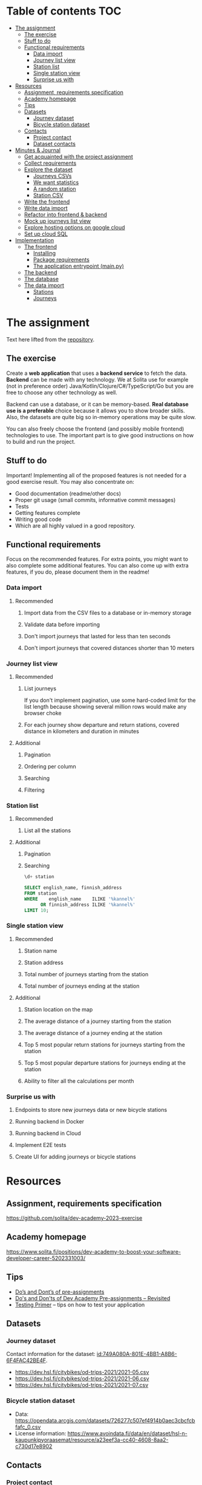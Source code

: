 #+todo: TODO | DONE

* Table of contents                                                     :TOC:
- [[#the-assignment][The assignment]]
  - [[#the-exercise][The exercise]]
  - [[#stuff-to-do][Stuff to do]]
  - [[#functional-requirements][Functional requirements]]
    - [[#data-import][Data import]]
    - [[#journey-list-view][Journey list view]]
    - [[#station-list][Station list]]
    - [[#single-station-view][Single station view]]
    - [[#surprise-us-with][Surprise us with]]
- [[#resources][Resources]]
  - [[#assignment-requirements-specification][Assignment, requirements specification]]
  - [[#academy-homepage][Academy homepage]]
  - [[#tips][Tips]]
  - [[#datasets][Datasets]]
    - [[#journey-dataset][Journey dataset]]
    - [[#bicycle-station-dataset][Bicycle station dataset]]
  - [[#contacts][Contacts]]
    - [[#project-contact][Project contact]]
    - [[#dataset-contacts][Dataset contacts]]
- [[#minutes--journal][Minutes & Journal]]
  - [[#get-acquainted-with-the-project-assignment][Get acquainted with the project assignment]]
  - [[#collect-requirements][Collect requirements]]
  - [[#explore-the-dataset][Explore the dataset]]
    - [[#journeys-csvs][Journeys CSVs]]
    - [[#we-want-statistics][We want statistics]]
    - [[#a-random-station][A random station]]
    - [[#station-csv][Station CSV]]
  - [[#write-the-frontend][Write the frontend]]
  - [[#write-data-import][Write data import]]
  - [[#refactor-into-frontend--backend][Refactor into frontend & backend]]
  - [[#mock-up-journeys-list-view][Mock up journeys list view]]
  - [[#explore-hosting-options-on-google-cloud][Explore hosting options on google cloud]]
  - [[#set-up-cloud-sql][Set up cloud SQL]]
- [[#implementation][Implementation]]
  - [[#the-frontend][The frontend]]
    - [[#installing][Installing]]
    - [[#package-requirements][Package requirements]]
    - [[#the-application-entrypoint-mainpy][The application entrypoint (main.py)]]
  - [[#the-backend][The backend]]
  - [[#the-database][The database]]
  - [[#the-data-import][The data import]]
    - [[#stations][Stations]]
    - [[#journeys][Journeys]]

* The assignment

Text here lifted from the [[id:40872028-9B66-4C60-BCEA-0F8D427CBF74][repository]].

** The exercise
:PROPERTIES:
:ID:       9916A29B-46A5-4BC2-94E3-F9165C036275
:END:

Create a *web application* that uses a *backend service* to fetch the data. *Backend* can be made with any technology. We at Solita use for example (not in preference order) Java/Kotlin/Clojure/C#/TypeScript/Go but you are free to choose any other technology as well.

Backend can use a database, or it can be memory-based. *Real database use is a preferable* choice because it allows you to show broader skills. Also, the datasets are quite big so in-memory operations may be quite slow.

You can also freely choose the frontend (and possibly mobile frontend) technologies to use. The important part is to give good instructions on how to build and run the project.

** Stuff to do

Important! Implementing all of the proposed features is not needed for a good exercise result. You may also concentrate on:

+ Good documentation (readme/other docs)
+ Proper git usage (small commits, informative commit messages)
+ Tests
+ Getting features complete
+ Writing good code
+ Which are all highly valued in a good repository.

** Functional requirements

Focus on the recommended features. For extra points, you might want to also complete some additional features. You can also come up with extra features, if you do, please document them in the readme!

*** Data import

**** Recommended

*****  Import data from the CSV files to a database or in-memory storage

***** Validate data before importing

***** Don't import journeys that lasted for less than ten seconds

***** Don't import journeys that covered distances shorter than 10 meters

*** Journey list view
:PROPERTIES:
:ID:       3021535E-D457-4E21-B296-4035BCE2E439
:END:

**** Recommended

***** List journeys
:PROPERTIES:
:ID:       B4893559-616F-40BF-921F-7D317A7A3233
:END:

If you don't implement pagination, use some hard-coded limit for the list length because showing several million rows would make any browser choke

***** For each journey show departure and return stations, covered distance in kilometers and duration in minutes
:PROPERTIES:
:ID:       9C02BABD-4912-400F-91BE-7ACE4403DE58
:END:

**** Additional
:PROPERTIES:
:ID:       7DC9F915-F042-4FD0-8B35-F1CB41822661
:END:

***** Pagination
:PROPERTIES:
:ID:       C3F75C9E-BF89-4BA2-8FF9-6A0834A5FD9C
:END:

***** Ordering per column
:PROPERTIES:
:ID:       E0C31B66-06FB-41CE-997D-B0C7263C453C
:END:

***** Searching
:PROPERTIES:
:ID:       46BC5278-F5AE-4111-81CE-FABBBBDF2CCC
:END:

***** Filtering
:PROPERTIES:
:ID:       E59913C7-F2CA-46EB-BDF2-F6DDC2DEFCDE
:END:

*** Station list
:PROPERTIES:
:ID:       89C5ADDA-6E9D-485B-877F-2A47D765789A
:END:

**** Recommended
:PROPERTIES:
:ID:       560F2659-2E0A-43CC-B784-071D774D9305
:END:

***** List all the stations
:PROPERTIES:
:ID:       2E7F4555-4A42-4A5F-96CD-B917DED9F27F
:END:

**** Additional
:PROPERTIES:
:ID:       501D1AFF-D0DE-4C8F-9557-CFF81447EA1C
:END:

***** Pagination
:PROPERTIES:
:ID:       57A6951C-D5B4-4ABE-90CC-9737DB955055
:END:

***** Searching
:PROPERTIES:
:ID:       1A851198-298A-417B-9E16-091C0F722A69
:header-args:sql: :engine postgres :database hcb :dbuser postgres :dbpassword postgres :dbhost localhost :dbport 5432
:END:

#+begin_src sql
\d+ station
#+end_src

#+RESULTS:
| Table "public.station"                  |                  |           |          |         |          |             |              |             |
|-----------------------------------------+------------------+-----------+----------+---------+----------+-------------+--------------+-------------|
| Column                                  | Type             | Collation | Nullable | Default | Storage  | Compression | Stats target | Description |
| fid                                     | integer          |           | not null |         | plain    |             |              |             |
| id                                      | text             |           |          |         | extended |             |              |             |
| finnish_name                            | text             |           |          |         | extended |             |              |             |
| swedish_name                            | text             |           |          |         | extended |             |              |             |
| english_name                            | text             |           |          |         | extended |             |              |             |
| finnish_address                         | text             |           |          |         | extended |             |              |             |
| swedish_address                         | text             |           |          |         | extended |             |              |             |
| finnish_city                            | text             |           |          |         | extended |             |              |             |
| swedish_city                            | text             |           |          |         | extended |             |              |             |
| operator                                | text             |           |          |         | extended |             |              |             |
| capacity                                | integer          |           |          |         | plain    |             |              |             |
| x                                       | double precision |           |          |         | plain    |             |              |             |
| y                                       | double precision |           |          |         | plain    |             |              |             |
| Indexes:                                |                  |           |          |         |          |             |              |             |
| "station_pkey" PRIMARY KEY, btree (fid) |                  |           |          |         |          |             |              |             |
| Access method: heap                     |                  |           |          |         |          |             |              |             |

#+begin_src sql
SELECT english_name, finnish_address
FROM station
WHERE    english_name    ILIKE '%kannel%'
      OR finnish_address ILIKE '%kannel%'
LIMIT 10;
#+end_src

#+RESULTS:
| english_name               | finnish_address |
|----------------------------+-----------------|
| Kannelmäen liikuntapuisto  | Kanneltie 12    |
| Kannelmäki railway station | Sitratori 2     |


*** Single station view
:PROPERTIES:
:ID:       8B7AC0C5-E098-401C-936F-9B8AA51B8AB4
:END:

**** Recommended
:PROPERTIES:
:ID:       3FE0134F-3D02-44E6-B340-28C7100F2AEA
:END:

***** Station name
:PROPERTIES:
:ID:       A85600E0-7208-4CA2-98A5-C7B4AB286607
:END:

***** Station address
:PROPERTIES:
:ID:       EDD7F112-7D78-4308-AEBB-EBB652CF1E19
:END:

***** Total number of journeys starting from the station
:PROPERTIES:
:ID:       8DC3256B-CE71-4C5D-98F8-620F56EA6A4D
:END:

***** Total number of journeys ending at the station
:PROPERTIES:
:ID:       BF6F35A7-ADFF-473D-9A84-03CA5A7EB6A3
:END:

**** Additional
:PROPERTIES:
:ID:       54FF5C21-84E5-452A-A254-1038B45C98B0
:END:

***** Station location on the map
:PROPERTIES:
:ID:       32E8AD8C-7075-41E2-857A-3028E260F2A0
:END:

***** The average distance of a journey starting from the station
:PROPERTIES:
:ID:       BE865AC1-498E-4211-B2E3-D0E6E5748D14
:END:

***** The average distance of a journey ending at the station
:PROPERTIES:
:ID:       9CE27BCA-212A-4652-926E-0A19EF9B41B4
:END:

***** Top 5 most popular return stations for journeys starting from the station
:PROPERTIES:
:ID:       D42F365F-AF8D-42DC-8BD9-569C7CE7A633
:END:

***** Top 5 most popular departure stations for journeys ending at the station
:PROPERTIES:
:ID:       3A44653C-D103-493F-B9BC-E5FD1114E582
:END:

***** Ability to filter all the calculations per month
:PROPERTIES:
:ID:       FC0D1A36-1AC4-4062-BE61-778E63EEAB71
:END:

*** Surprise us with

**** Endpoints to store new journeys data or new bicycle stations
:PROPERTIES:
:ID:       0E3E7F1C-06BC-4E1D-BD78-070E8C6318BC
:END:

**** Running backend in Docker

**** Running backend in Cloud

**** Implement E2E tests

**** Create UI for adding journeys or bicycle stations
:PROPERTIES:
:ID:       4105F08E-4AE4-4A2F-BB4F-EC9C9F9B275B
:END:

* Resources

** Assignment, requirements specification
:PROPERTIES:
:ID:       40872028-9B66-4C60-BCEA-0F8D427CBF74
:END:

[[https://github.com/solita/dev-academy-2023-exercise]]

** Academy homepage

[[https://www.solita.fi/positions/dev-academy-to-boost-your-software-developer-career-5202331003/]]

** Tips

+ [[https://dev.solita.fi/2021/11/04/how-to-pre-assignments.html][Do’s and Dont’s of pre-assignments]]
+ [[https://dev.solita.fi/2023/03/24/how-to-pre-assignments-2.html][Do's and Don'ts of Dev Academy Pre-assignments – Revisited]]
+ [[https://dev.solita.fi/2022/11/01/testing-primer-dev-academy.html][Testing Primer]] – tips on how to test your application

** Datasets

*** Journey dataset

Contact information for the dataset: [[id:749A080A-801E-4BB1-A8B6-6F4FAC42BE4F]].

+ [[https://dev.hsl.fi/citybikes/od-trips-2021/2021-05.csv]]
+ [[https://dev.hsl.fi/citybikes/od-trips-2021/2021-06.csv]]
+ [[https://dev.hsl.fi/citybikes/od-trips-2021/2021-07.csv]]

*** Bicycle station dataset

+ Data: [[https://opendata.arcgis.com/datasets/726277c507ef4914b0aec3cbcfcbfafc_0.csv]]
+ License information: [[https://www.avoindata.fi/data/en/dataset/hsl-n-kaupunkipyoraasemat/resource/a23eef3a-cc40-4608-8aa2-c730d17e8902]]

** Contacts

*** Project contact

[[mailto:pauliinahovila@solita.fi]]

*** Dataset contacts
:PROPERTIES:
:ID:       749A080A-801E-4BB1-A8B6-6F4FAC42BE4F
:END:

+ [[mailto:heikki.hamalainen@solita.fi]]
+ [[mailto:meri.merkkiniemi@solita.fi]]

* Minutes & Journal

** Get acquainted with the project assignment
:LOGBOOK:
CLOCK: [2023-04-01 Sat 20:10]--[2023-04-01 Sat 20:40] =>  0:30
:END:

** Collect requirements
:LOGBOOK:
CLOCK: [2023-04-02 Sun 09:04]--[2023-04-02 Sun 09:37] =>  0:33
CLOCK: [2023-04-01 Sat 20:41]--[2023-04-01 Sat 21:14] =>  0:33
:END:

** Explore the dataset
:PROPERTIES:
:header-args: :noweb yes
:ID:       8FAC00D2-5DBC-4127-B7F6-EE8244DEAF7A
:END:
:LOGBOOK:
CLOCK: [2023-04-07 Fri 20:40]--[2023-04-07 Fri 21:00] =>  0:20
CLOCK: [2023-04-07 Fri 19:44]--[2023-04-07 Fri 19:46] =>  0:02
CLOCK: [2023-04-07 Fri 15:58]--[2023-04-07 Fri 18:51] =>  1:38
CLOCK: [2023-04-02 Sun 09:38]--[2023-04-02 Sun 10:05] =>  0:27
CLOCK: [2023-04-01 Sat 22:51]--[2023-04-01 Sat 23:46] =>  0:55
CLOCK: [2023-04-01 Sat 22:29]--[2023-04-01 Sat 22:38] =>  0:09
CLOCK: [2023-04-01 Sat 21:15]--[2023-04-01 Sat 22:17] =>  1:02
:END:

*** Journeys CSVs
:LOGBOOK:
CLOCK: [2023-04-08 Sat 21:39]--[2023-04-08 Sat 22:36] =>  0:57
CLOCK: [2023-04-08 Sat 00:58]--[2023-04-08 Sat 01:05] =>  0:07
:END:
The journey dataset consists of three files, one file for the data of one month.

CSV header defines the following fields:
+ Departure
+ Return
+ Departure station id
+ Departure station name
+ Return station id
+ Return station name
+ Covered distance (m)
+ Duration (sec)

AKA this thing:

#+name: JourneyRecordTuple
#+begin_src python
from collections import namedtuple

JourneyRecord = namedtuple(
    'JourneyRecord',
    'departure_time,return_time,departure_id,departure_name,return_id,return_name,distance,duration'
)
#+end_src

#+header: :cache yes
#+header: :dir ../dataset/
#+begin_src python
import csv

f = '2021-05.csv'

<<JourneyRecordTuple>>

reader = csv.reader(open(f, 'r'))
# skip the header
next(reader)
print(list(map(JourneyRecord._make, reader))[1:2])
#+end_src

#+RESULTS[2684a09d41a676953da92f9c5450e4deecae00a0]:
: [JourneyRecord(departure_time='2021-05-31T23:56:59', return_time='2021-06-01T00:07:14', departure_id='082', departure_name='Töölöntulli', return_id='113', return_name='Pasilan asema', distance='1870', duration='611')]

Departure seems to be a timestamp without a timezone, same for Return.  I'll just assume this is in UTC and move on.

Departure station id and return station id seem to strings, because they may start with a 0.  +Distance and duration are ints+.  Only duration is always an int, distance may be the empty string, or a float.  Let's set the distance to 0 if it is represented as an empty string.  Departure and return stations names seem to be simple strings.

Here's a parser to check if I'm right.

#+name: JourneyParser
#+begin_src python
<<JourneyRecordTuple>>

from datetime import datetime


class Journey:
    def __init__(
            self,
            departure_time,
            return_time,
            departure_station_id,
            departure_station_name,
            return_station_id,
            return_station_name,
            distance,
            duration
    ):
        self.departure_time = departure_time
        self.return_time = return_time
        self.departure_station_id = departure_station_id
        self.departure_station_name = departure_station_name
        self.return_station_id = return_station_id
        self.return_station_name = return_station_name
        self.distance = distance
        self.duration = duration


    def from_journey_record(record):
        return Journey(
            record.departure_time,
            record.return_time,
            record.departure_id,
            record.departure_name,
            record.return_id,
            record.return_name,
            record.distance,
            record.duration
        )

    @property
    def duration(self):
        return self._duration

    @duration.setter
    def duration(self, duration):
        if isinstance(duration, str):
            duration = int(duration)
        if not isinstance(duration, int):
            raise ValueError('???')
        self._duration = duration

    @property
    def distance(self):
        return self._distance

    @distance.setter
    def distance(self, distance):
        if isinstance(distance, str):
            if distance == '':
                distance = 0.0
            else:
                distance = float(distance)
        if not isinstance(distance, float):
            raise ValueError('???')
        self._distance = distance

    @property
    def return_station_name(self):
        return self._return_station_name

    @return_station_name.setter
    def return_station_name(self, return_station_name):
        if not isinstance(return_station_name, str):
            raise ValueError('???')
        self._return_station_name = return_station_name

    @property
    def return_station_id(self):
        return self._return_station_id

    @return_station_id.setter
    def return_station_id(self, return_station_id):
        if not isinstance(return_station_id, str):
            raise ValueError('???')
        self._return_station_id = return_station_id

    @property
    def departure_station_name(self):
        return self._departure_station_name

    @departure_station_name.setter
    def departure_station_name(self, departure_station_name):
        if not isinstance(departure_station_name, str):
            raise ValueError('???')
        self._departure_station_name = departure_station_name

    @property
    def departure_station_id(self):
        return self._departure_station_id

    @departure_station_id.setter
    def departure_station_id(self, departure_station_id):
        if not isinstance(departure_station_id, str):
            raise ValueError('???')
        self._departure_station_id = departure_station_id

    @property
    def return_time(self):
        return self._return_time

    @return_time.setter
    def return_time(self, return_time):
        if isinstance(return_time, str):
            return_time = datetime.fromisoformat(return_time)
        if not isinstance(return_time, datetime):
            raise ValueError('???')
        self._return_time = return_time

    @property
    def departure_time(self):
        return self._departure_time

    @departure_time.setter
    def departure_time(self, departure_time):
        if isinstance(departure_time, str):
            departure_time = datetime.fromisoformat(departure_time)
        if not isinstance(departure_time, datetime):
            raise ValueError('???')
        self._departure_time = departure_time

    def __repr__(self):
        return (
            'Journey('
            f'{str(self.departure_time)!r}, '
            f'{str(self.return_time)!r}, '
            f'{self.departure_station_id!r}, '
            f'{self.departure_station_name!r}, '
            f'{self.return_station_id!r}, '
            f'{self.return_station_name!r}, '
            f'{self.distance!r}, '
            f'{self.duration!r}'
            ')'
        )
#+end_src

We can check with the parser if all the data is now parseable.

#+header: :cache yes
#+header: :dir ../dataset/
#+begin_src python
import csv
import traceback

files = ['2021-05.csv', '2021-06.csv', '2021-07.csv']

<<JourneyParser>>

def try_parse(journey_record):
    try:
        return Journey.from_journey_record(journey_record)
    except Exception as e:
        print(traceback.format_exc(), end='')
        raise e

for f in files:
    reader = csv.reader(open(f, 'r', newline=''))
    # skip the header
    next(reader)
    list(map(try_parse, map(JourneyRecord._make, reader)))
#+end_src

#+RESULTS[6b314abaa957fbe31922465789c4ad91639619ee]:

Since this results in no output, we have a good enough parser for the data.

We can dump the data into an sqlite3 database.

#+header: :cache yes
#+header: :dir ../dataset/
#+begin_src python
import sqlite3

con = sqlite3.connect("journey.db")
cur = con.cursor()
query = """
CREATE TABLE IF NOT EXISTS journey(
  departure_time,
  return_time,
  departure_station_id,
  departure_station_name,
  return_station_id,
  return_station_name,
  distance,
  duration
)
"""
cur.execute(query)
tables = cur.execute("SELECT name from sqlite_master")

<<JourneyParser>>

import csv

files = ['2021-05.csv', '2021-06.csv', '2021-07.csv']
for f in files:
    reader = csv.reader(open(f, 'r', newline=''))
    # skip the header
    next(reader)
    for journey in map(
            Journey.from_journey_record,
            (map(JourneyRecord._make, reader))):
        cur.execute(
            "INSERT INTO journey VALUES(?, ?, ?, ?, ?, ?, ? ,?)",
            (journey.departure_time,
             journey.return_time,
             journey.departure_station_id,
             journey.departure_station_name,
             journey.return_station_id,
             journey.return_station_name,
             journey.distance,
             journey.duration)
        )
con.commit()
con.close()
#+end_src

#+RESULTS[a754e722ce2e73a672bfd92b059904ac186de661]:

And then look up stuff I guess.

#+header: :dir ../dataset
#+begin_src python
import sqlite3

con = sqlite3.connect("journey.db")
query = "SELECT * FROM journey LIMIT 1"
res=con.execute(query)
print(res.fetchone())
con.close()
#+end_src

#+RESULTS:
: ('2021-05-31 23:57:25', '2021-06-01 00:05:46', '094', 'Laajalahden aukio', '100', 'Teljäntie', 2043.0, 500)

And then push to a psql server

#+begin_src sh
podman network create postgres
podman run --rm -d \
       --name postgres-server \
       --network=postgres \
       -p5432:5432 \
       -e POSTGRES_PASSWORD=postgres \
       postgres
#+end_src

#+header: :tangle ../dataset/export-to-psql-requirements.txt
#+begin_src text
psycopg2-binary
#+end_src

#+header: :tangle ../dataset/export-to-psql.py
#+begin_src python
import psycopg2
import os


conn = psycopg2.connect(
    database=os.environ['PSQL_POSTGRES_DB'],
    user=os.environ['PSQL_USER'],
    password=os.environ['PSQL_PASS'],
    host=os.environ['PSQL_HOST'],
    port=os.environ['PSQL_PORT']
)

conn.autocommit = True

from psycopg2.errors import DuplicateDatabase

try:
    with conn.cursor() as cur:
        cur.execute("CREATE DATABASE hcb")
except DuplicateDatabase:
    pass
finally:
    conn.close()

conn = psycopg2.connect(
    database='hcb',
    user=os.environ['PSQL_USER'],
    password=os.environ['PSQL_PASS'],
    host=os.environ['PSQL_HOST'],
    port=os.environ['PSQL_PORT']
)
conn.autocommit = False

SQL = """
CREATE TABLE IF NOT EXISTS journey (
departure_time TIMESTAMP,
return_time TIMESTAMP,
departure_station_id TEXT,
departure_station_name TEXT,
return_station_id TEXT,
return_station_name TEXT,
distance FLOAT,
duration INTEGER
)
"""

cur = conn.cursor()
cur.execute(SQL)
SQL = "INSERT INTO journey VALUES(%s, %s, %s, %s, %s, %s, %s, %s)"

import sqlite3

scon = sqlite3.connect("journey.db")
query = "SELECT * FROM journey"
res=scon.execute(query)

<<JourneyParser>>

for i, journey in enumerate(map(Journey.from_journey_record, map(JourneyRecord._make, res.fetchall()))):
    cur.execute(
        SQL,
        (
            journey.departure_time,
            journey.return_time,
            journey.departure_station_id,
            journey.departure_station_name,
            journey.return_station_id,
            journey.return_station_name,
            journey.distance,
            journey.duration
        )
    )
    if i % 1000 == 0:
        print(i)

conn.commit()
scon.close()
conn.close()
#+end_src

Need an index if I want to implement stable sorting.

#+begin_src sql
ALTER TABLE journey
ADD COLUMN id SERIAL PRIMARY KEY;
#+end_src

And some indexes to speed up querying

#+begin_src sql :engine postgres :database hcb :dbuser postgres :dbpassword postgres :dbhost localhost :dbport 5432
CREATE INDEX distance_index
ON journey(distance);
#+end_src

#+RESULTS:
| CREATE INDEX |
|--------------|

#+begin_src sql :engine postgres :database hcb :dbuser postgres :dbpassword postgres :dbhost localhost :dbport 5432
CREATE INDEX duration_index
ON journey(duration);
#+end_src

#+RESULTS:
| CREATE INDEX |
|--------------|

#+begin_src sql :engine postgres :database hcb :dbuser postgres :dbpassword postgres :dbhost localhost :dbport 5432
CREATE INDEX departure_station_index
ON journey(departure_station_name);
#+end_src

#+RESULTS:
| CREATE INDEX |
|--------------|

#+begin_src sql :engine postgres :database hcb :dbuser postgres :dbpassword postgres :dbhost localhost :dbport 5432
CREATE INDEX return_station_index
ON journey(return_station_name);
#+end_src

#+RESULTS:
| CREATE INDEX |
|--------------|

How do I get this bad boy to Google SQL cheaply?

Almost all lines in the original csv's contain dups.

Here's a script that merges the files into one and deletes all dups.

#+header: :dir ../dataset
#+begin_src bash
cat <(tail +2 2021-05.csv) \
    <(tail +2 2021-06.csv) \
    <(tail +2 2021-07.csv) \
    | sort | uniq > journeys.csv
#+end_src

#+header: :dir ../dataset
#+begin_src sh
wc -l 2021-0?.csv journeys.csv
#+end_src

#+RESULTS:
|  814677 | 2021-05.csv  |
| 1223483 | 2021-06.csv  |
| 1208845 | 2021-07.csv  |
| 1623501 | journeys.csv |
| 4870506 | total        |

*** We want statistics
:PROPERTIES:
:header-args:sql: :engine postgres :database hcb :dbuser postgres :dbpassword postgres :dbhost localhost :dbport 5432
:END:

#+begin_src sql
WITH our_station AS (
     SELECT id
     FROM station
     WHERE fid = 1
)
SELECT COUNT(*) AS departures
FROM journey
JOIN our_station
ON journey.departure_station_id = our_station.id;
#+end_src

#+RESULTS:
| departures |
|------------|
|       4930 |

#+begin_src sql
SELECT COUNT(*) from journey
WHERE EXTRACT(MONTH FROM departure_time) IN (5, 6, 7);
#+end_src

#+RESULTS:
|   count |
|---------|
| 3247002 |

#+begin_src sql
WITH our_station AS (
     SELECT id
     FROM station
     WHERE fid = 1
)
SELECT COUNT(*) AS returns
FROM journey
JOIN our_station
ON journey.return_station_id = our_station.id;
#+end_src

#+RESULTS:
| returns |
|---------|
|    5072 |

#+begin_src sql
WITH our_station AS (
     SELECT id
     FROM station
     WHERE fid = 1
)
SELECT AVG(distance) as average_journey
FROM journey
JOIN our_station
ON journey.departure_station_id = our_station.id;
#+end_src

#+RESULTS:
|   average_journey |
|-------------------|
| 3655.007302231237 |

#+begin_src sql
WITH our_station AS (
     SELECT id
     FROM station
     WHERE fid = 1
)
SELECT AVG(distance) as average_journey
FROM journey
JOIN our_station
ON journey.return_station_id = our_station.id;
#+end_src

#+RESULTS:
|    average_journey |
|--------------------|
| 3773.3036277602523 |

#+begin_src sql
WITH station AS (
    SELECT *
    FROM station
    WHERE fid = 1
),
statistics AS (
    SELECT (
        SELECT id FROM station
    ), (
        SELECT AVG(distance) as average_departure_distance
        FROM journey
        JOIN station
        ON station.id = departure_station_id
        WHERE EXTRACT(MONTH FROM departure_time) IN (5, 6, 7)
    ) as avg_departure_distance,
    (
        SELECT AVG(distance) as average_return_distance
        FROM journey
        JOIN station
        ON station.id = return_station_id
        WHERE EXTRACT(MONTH FROM departure_time) IN (5, 6, 7)
    ) as avg_return_distance
)
SELECT avg_return_distance, avg_departure_distance
FROM station
JOIN statistics
ON station.id = statistics.id;
#+end_src

#+RESULTS:
| avg_return_distance | avg_departure_distance |
|---------------------+------------------------|
|  3773.3036277602523 |      3655.007302231237 |

#+begin_src sql
WITH our_station AS (
     SELECT id
     FROM station
     WHERE fid = 1
)
SELECT return_station_id, return_station_name, COUNT(return_station_id)
FROM journey
JOIN our_station
ON journey.departure_station_id = our_station.id
WHERE EXTRACT(MONTH FROM departure_time) IN (5, 6, 7)
GROUP BY return_station_name, journey.return_station_id
ORDER BY count DESC
LIMIT 5;
#+end_src

#+RESULTS:
| return_station_id | return_station_name      | count |
|-------------------+--------------------------+-------|
|               401 | Koivusaari (M)           |   376 |
|               501 | Hanasaari                |   292 |
|               057 | Lauttasaaren ostoskeskus |   246 |
|               055 | Puistokaari              |   224 |
|               505 | Westendinasema           |   222 |

#+begin_src sql
WITH our_station AS (
     SELECT id
     FROM station
     WHERE fid = 1
)
SELECT departure_station_id, departure_station_name, COUNT(return_station_id)
FROM journey
JOIN our_station
ON return_station_id = our_station.id
WHERE EXTRACT(MONTH FROM departure_time) IN (5, 6, 7)
GROUP BY departure_station_name, departure_station_id
ORDER BY count DESC
LIMIT 5;
#+end_src

#+RESULTS:
| departure_station_id | departure_station_name | count |
|----------------------+------------------------+-------|
|                  401 | Koivusaari (M)         |   406 |
|                  501 | Hanasaari              |   292 |
|                  055 | Puistokaari            |   244 |
|                  595 | Westendintie           |   214 |
|                  030 | Itämerentori           |   192 |

#+begin_src sql
WITH station AS (
    SELECT *
    FROM station
    WHERE fid = 1
),
statistics AS (
    SELECT (
        SELECT id FROM station
    ), (
        SELECT COUNT(*)
        FROM journey
        JOIN station
        ON station.id = departure_station_id
        WHERE EXTRACT(MONTH FROM departure_time) IN (5, 6, 7)
    ) as departures,
    ( SELECT COUNT(*)
        FROM journey
        JOIN station
        ON station.id = return_station_id
        WHERE EXTRACT(MONTH FROM departure_time) IN (5, 6, 7)
    ) as returns
)
SELECT returns, departures
FROM station
JOIN statistics
ON station.id = statistics.id;
#+end_src

#+RESULTS:
| returns | departures |
|---------+------------|
|    1410 |       4930 |

*** A random station
:PROPERTIES:
:header-args:sql: :engine postgres :database hcb :dbuser postgres :dbpassword postgres :dbhost localhost :dbport 5432
:END:

#+begin_src sql
SELECT fid from station
ORDER BY RANDOM()
LIMIT 1;
#+end_src

#+RESULTS:
| fid |
|-----|
| 344 |

*** Station CSV
:LOGBOOK:
CLOCK: [2023-04-08 Sat 00:15]--[2023-04-08 Sat 00:58] =>  0:43
:END:

Here's a parser for the station CSV.

#+name: StationTypes
#+begin_src python
from collections import namedtuple

StationRecord = namedtuple(
    'StationRecord',
    'fid,id,finnish_name,swedish_name,english_name,finnish_address,swedish_address,finnish_city,swedish_city,operator,capacity,x,y')

class Station:
    def __init__(
            self,
            fid,
            id,
            finnish_name,
            swedish_name,
            english_name,
            finnish_address,
            swedish_address,
            finnish_city,
            swedish_city,
            operator,
            capacity,
            x,
            y
    ):
        self.fid = fid
        self.id = id
        self.finnish_name = finnish_name
        self.swedish_name = swedish_name
        self.english_name = english_name
        self.finnish_address = finnish_address
        self.swedish_address = swedish_address
        self.finnish_city = finnish_city
        self.swedish_city = swedish_city
        self.operator = operator
        self.capacity = capacity
        self.x = x
        self.y = y

    @staticmethod
    def from_station_record(record):
        return Station(
            record.fid,
            record.id,
            record.finnish_name,
            record.swedish_name,
            record.english_name,
            record.finnish_address,
            record.swedish_address,
            record.finnish_city,
            record.swedish_city,
            record.operator,
            record.capacity,
            record.x,
            record.y
        )

    def __repr__(self):
        return (
            'Station('
            f'{str(self.fid)!r}, '
            f'{self.id!r}, '
            f'{self.finnish_name!r}, '
            f'{self.swedish_name!r}, '
            f'{self.english_name!r}, '
            f'{self.finnish_address!r}, '
            f'{self.swedish_address!r}, '
            f'{self.finnish_city!r},'
            f'{self.swedish_city!r},'
            f'{self.operator!r},'
            f'{str(self.capacity)!r},'
            f'{str(self.x)!r},'
            f'{str(self.y)!r}'
            ')'
        )

    @property
    def y(self):
        return self._y

    @y.setter
    def y(self, y):
        if isinstance(y, str):
            y = float(y)

        if not isinstance(y, float):
            raise ValueError()
        self._y = y

    @property
    def x(self):
        return self._x

    @x.setter
    def x(self, x):
        if isinstance(x, str):
            x = float(x)

        if not isinstance(x, float):
            raise ValueError()
        self._x = x

    @property
    def capacity(self):
        return self._capacity

    @capacity.setter
    def capacity(self, capacity):
        if isinstance(capacity, str):
            capacity = int(capacity)

        if not isinstance(capacity, int):
            raise ValueError()
        self._capacity = capacity

    @property
    def operator(self):
        return self._operator

    @operator.setter
    def operator(self, operator):
        if not isinstance(operator, str):
            raise ValueError()
        self._operator = operator

    @property
    def swedish_address(self):
        return self._swedish_address

    @swedish_address.setter
    def swedish_address(self, swedish_address):
        if not isinstance(swedish_address, str):
            raise ValueError()
        self._swedish_address = swedish_address

    @property
    def finnish_address(self):
        return self._finnish_address

    @finnish_address.setter
    def finnish_address(self, finnish_address):
        if not isinstance(finnish_address, str):
            raise ValueError()
        self._finnish_address = finnish_address

    @property
    def english_name(self):
        return self._english_name

    @english_name.setter
    def english_name(self, english_name):
        if not isinstance(english_name, str):
            raise ValueError()
        self._english_name = english_name

    @property
    def swedish_name(self):
        return self._swedish_name

    @swedish_name.setter
    def swedish_name(self, swedish_name):
        if not isinstance(swedish_name, str):
            raise ValueError()
        self._swedish_name = swedish_name

    @property
    def finnish_name(self):
        return self._finnish_name

    @finnish_name.setter
    def finnish_name(self, finnish_name):
        if not isinstance(finnish_name, str):
            raise ValueError()
        self._finnish_name = finnish_name

    @property
    def id(self):
        return self._id

    @id.setter
    def id(self, id):
        if not isinstance(id, str):
            raise ValueError()
        self._id = id

    @property
    def fid(self):
        return self._fid

    @fid.setter
    def fid(self, fid):
        if isinstance(fid, str):
            fid = int(fid)
        if not isinstance(fid, int):
            raise ValueError()
        self._fid = fid
#+end_src

#+RESULTS: StationTypes


Here's how I pushed the stuff into psql.

#+header: :tangle ../dataset/station-to-sql-requirements.txt
#+begin_src text
psycopg2-binary
#+end_src

#+header: :tangle ../dataset/station-to-sql.py
#+header: :dir ../dataset/
#+begin_src python
import csv
import pprint
import traceback
import psycopg2
import os
<<StationTypes>>

file = 'asemat.csv'

reader = csv.reader(open(file, 'r', newline=''))
# skip header
next(reader)
stations = map(Station.from_station_record, map(StationRecord._make, reader))


conn = psycopg2.connect(
    database='hcb',
    user=os.environ['PSQL_USER'],
    password=os.environ['PSQL_PASS'],
    host=os.environ['PSQL_HOST'],
    port=os.environ['PSQL_PORT']
)

SQL = """
CREATE TABLE IF NOT EXISTS station (
  fid INTEGER PRIMARY KEY,
  id TEXT,
  finnish_name TEXT,
  swedish_name TEXT,
  english_name TEXT,
  finnish_address TEXT,
  swedish_address TEXT,
  finnish_city TEXT,
  swedish_city TEXT,
  operator TEXT,
  capacity INTEGER,
  x FLOAT,
  y FLOAT
)
"""

cur = conn.cursor()
cur.execute(SQL)

SQL = "INSERT INTO station VALUES(%s, %s, %s, %s, %s, %s, %s, %s, %s, %s, %s, %s, %s)"

for station in stations:
    cur.execute(SQL, (
        station.fid,
        station.id,
        station.finnish_name,
        station.swedish_name,
        station.english_name,
        station.finnish_address,
        station.swedish_address,
        station.finnish_city,
        station.swedish_city,
        station.operator,
        station.capacity,
        station.x,
        station.y
    ))

conn.commit()
conn.close()
#+end_src

#+RESULTS:

** Write the frontend
:LOGBOOK:
CLOCK: [2023-04-09 Sun 14:49]--[2023-04-09 Sun 18:36] =>  3:47
CLOCK: [2023-04-08 Sat 23:02]--[2023-04-09 Sun 00:44] =>  1:42
CLOCK: [2023-04-08 Sat 22:36]--[2023-04-08 Sat 23:02] =>  0:26
CLOCK: [2023-04-08 Sat 21:28]--[2023-04-08 Sat 21:39] =>  0:11
CLOCK: [2023-04-08 Sat 11:29]--[2023-04-08 Sat 15:59] =>  4:30
CLOCK: [2023-04-08 Sat 01:06]--[2023-04-08 Sat 01:30] =>  0:24
CLOCK: [2023-04-07 Fri 20:04]--[2023-04-07 Fri 20:29] =>  0:25
CLOCK: [2023-04-07 Fri 15:29]--[2023-04-07 Fri 15:40] =>  0:11
CLOCK: [2023-04-07 Fri 14:29]--[2023-04-07 Fri 15:15] =>  0:46
CLOCK: [2023-04-06 Thu 12:20]--[2023-04-06 Thu 13:18] =>  0:58
CLOCK: [2023-04-06 Thu 10:56]--[2023-04-06 Thu 11:23] =>  0:27
CLOCK: [2023-04-02 Sun 10:22]--[2023-04-02 Sun 12:10] =>  1:48
:END:

Now that we have an sqlite database of the journey data, we can start implementing its view.  The “backend” used is going to be the sqlite database.

Spent the first 45 minutes fighting with setuptools because the directory I had the package in contained a space, great success.

Created project starter with command [[shell:cookiecutter gh:Pylons/pyramid-cookiecutter-starter]].  Project is in directory [[file:hcbf/]].

Journeys list view now exists, it fetches data straight from an sqlite database.  Implements pagination and the recommended fields.

Converted the frontend from pyramid to flask.

Added support for pgsql data source.

Implemented the stations view.

Added pagination to stations view.

Implemented filtering by month in single station view.

** Write data import
:LOGBOOK:
CLOCK: [2023-04-09 Sun 23:12]--[2023-04-10 Mon 01:01] =>  1:49
CLOCK: [2023-04-09 Sun 19:13]--[2023-04-09 Sun 23:13] =>  4:00
:END:

** Refactor into frontend & backend


Currenly “the app” consists of a single server and an SQL database

The server:
+ Accepts HTTP requests from end users
+ Fetches data from the database with prepared SQL statements
+ Renders data into HTML pages
+ Responds to the end user’s request

One of the requirements outlined in the exercise is to have a [[id:9916A29B-46A5-4BC2-94E3-F9165C036275][separate backend service]] for querying data.  Currently that service is a SQL database instance.  To match the exercise criteria, I need to create a facade service to the database instance.  The facade should follow the [[https://www.ics.uci.edu/~fielding/pubs/dissertation/rest_arch_style.htm][REST architectural style]].

** Mock up journeys list view
:LOGBOOK:
CLOCK: [2023-04-06 Thu 12:09]--[2023-04-06 Thu 12:19] =>  0:10
CLOCK: [2023-04-06 Thu 10:45]--[2023-04-06 Thu 10:54] =>  0:09
:END:

** Explore hosting options on google cloud
:LOGBOOK:
CLOCK: [2023-04-06 Thu 21:39]--[2023-04-06 Thu 22:23] =>  0:44
CLOCK: [2023-04-06 Thu 16:40]--[2023-04-06 Thu 17:46] =>  1:06
CLOCK: [2023-04-06 Thu 14:59]--[2023-04-06 Thu 15:45] =>  0:46
CLOCK: [2023-04-06 Thu 13:21]--[2023-04-06 Thu 13:41] =>  0:20
:END:

I was intending to host using cloud run, but seems app engine would be a nice option as well.  Example pulled from here [[https://cloud.google.com/appengine/docs/standard/python3/building-app/writing-web-service]].

#+header: :mkdirp yes :tangle app-engine/templates/index.html
#+begin_src jinja2
<!doctype html>
<html>
  <head>
    <title>Datastore and Firebase Auth Example</title>
    <script src="{{ url_for('static', filename='script.js') }}"></script>
    <link type="text/css" rel="stylesheet" href="{{ url_for('static', filename='style.css') }}">
  </head>
  <body>
    <h1>Datastore and Firebase Auth Example</h1>
    <h2>Last 10 visits</h2>
    {% for time in times %}
      <p>{{ time }}</p>
    {% endfor %}
  </body>
</html>
#+end_src

#+header: :mkdirp yes :tangle app-engine/static/script.js
#+begin_src js
'use strict';

window.addEventListener('load', function () {

  console.log("Hello World!");

});
#+end_src

#+header: :mkdirp yes :tangle app-engine/static/style.css
#+begin_src css
body {
  font-family: "helvetica", sans-serif;
  text-align: center;
}
#+end_src

#+header: :mkdirp yes :tangle app-engine/main.py
#+begin_src python
import datetime

from flask import Flask, render_template

app = Flask(__name__)


@app.route('/')
def root():
    # For the sake of example, use static information to inflate the
    # template.  This will be replaced with real information in later
    # steps.
    dummy_times = [
        datetime.datetime(2018, 1, 1, 10, 0, 0),
        datetime.datetime(2018, 1, 2, 10, 30, 0),
        datetime.datetime(2018, 1, 3, 11, 0, 0),
    ]

    return render_template('index.html', times=dummy_times)


if __name__ == '__main__':
    # This is used when running locally only. When deploying to Google
    # App Engine, a webserver process such as Gunicorn will serve the
    # app. This can be configured by adding an `entrypoint` to
    # app.yaml.  Flask's development server will automatically serve
    # static files in the "static" directory. See:
    # http://flask.pocoo.org/docs/1.0/quickstart/#static-files. Once
    # deployed, App Engine itself will serve those files as configured
    # in app.yaml.
    app.run(host='127.0.0.1', port=8080, debug=True)
#+end_src

#+header: :tangle app-engine/requirements.txt
#+begin_src text
Flask==2.1.0
#+end_src

#+header: :tangle app-engine/.gcloudignore
#+begin_src text
# This file specifies files that are *not* uploaded to Google Cloud
# using gcloud. It follows the same syntax as .gitignore, with the
# addition of "#!include" directives (which insert the entries of the
# given .gitignore-style file at that point).
#
# For more information, run:
#   $ gcloud topic gcloudignore
#
.gcloudignore
# If you would like to upload your .git directory, .gitignore file or files
# from your .gitignore file, remove the corresponding line
# below:
.git
.gitignore

# Python pycache:
__pycache__/
# Ignored by the build system
/setup.cfg
app-engine
#+end_src

app.yaml reference is here [[https://cloud.google.com/appengine/docs/standard/reference/app-yaml?tab=python]].

#+header: :tangle app-engine/app.yaml
#+begin_src yaml
runtime: python39

handlers:
  # This configures Google App Engine to serve the files in the app's
  # static directory.
- url: /static
  static_dir: static

  # This handler routes all requests not caught above to your main
  # app. It is required when static routes are defined, but can be
  # omitted (along with the entire handlers section) when there are no
  # static files defined.
- url: /.*
  script: auto
#+end_src

Here's an updated main.py that pushes and pulls data from datastore.

#+header: :tangle app-engine/main.py
#+begin_src python
from google.cloud import datastore
import datetime
from flask import Flask, render_template

datastore_client = datastore.Client()

def store_time(dt):
    entity = datastore.Entity(key=datastore_client.key('visit'))
    entity.update({
        'timestamp': dt
    })

    datastore_client.put(entity)


def fetch_times(limit):
    query = datastore_client.query(kind='visit')
    query.order = ['-timestamp']

    times = query.fetch(limit=limit)

    return times

app = Flask(__name__)

@app.route('/')
def root():
    # Store the current access time in Datastore.
    store_time(datetime.datetime.now(tz=datetime.timezone.utc))

    # Fetch the most recent 10 access times from Datastore.
    times = fetch_times(10)

    return render_template(
        'index.html', times=times)

if __name__ == '__main__':
    # This is used when running locally only. When deploying to Google
    # App Engine, a webserver process such as Gunicorn will serve the
    # app. This can be configured by adding an `entrypoint` to
    # app.yaml.  Flask's development server will automatically serve
    # static files in the "static" directory. See:
    # http://flask.pocoo.org/docs/1.0/quickstart/#static-files. Once
    # deployed, App Engine itself will serve those files as configured
    # in app.yaml.
    app.run(host='127.0.0.1', port=8080, debug=True)
#+end_src

And here's an updated index.html

#+header: :tangle app-engine/templates/index.html
#+begin_src jinja2
<!doctype html>
<html>
  <head>
    <title>Datastore and Firebase Auth Example</title>
    <script src="{{ url_for('static', filename='script.js') }}"></script>
    <link type="text/css" rel="stylesheet" href="{{ url_for('static', filename='style.css') }}">
  </head>
  <body>
    <h1>Datastore and Firebase Auth Example</h1>
    <h2>Last 10 visits</h2>
    {% for time in times %}
      <p>{{ time['timestamp'] }}</p>
    {% endfor %}
  </body>
</html>
#+end_src

#+header: :tangle app-engine/requirements.txt
#+begin_src text
Flask==2.1.0
google-cloud-datastore==2.7.1
#+end_src

Had to run the following to successfully connect to datastore:

#+begin_src sh
gcloud auth application-default login
GCLOUD_PROJECT=focal-disk-380217 ./app-engine/bin/python main.py
#+end_src

** Set up cloud SQL
:LOGBOOK:
CLOCK: [2023-04-07 Fri 14:12]--[2023-04-07 Fri 14:26] =>  0:14
:END:

* Implementation

** The frontend
:PROPERTIES:
:header-args: :mkdirp yes :comments link
:END:

“The frontend” offers the following views:
+ [[id:3021535E-D457-4E21-B296-4035BCE2E439][A journey list]]
+ [[id:89C5ADDA-6E9D-485B-877F-2A47D765789A][A station listing]]
+ [[id:8B7AC0C5-E098-401C-936F-9B8AA51B8AB4][A more specific listing of a station]].

It is implemented in [[https://www.python.org][Python]] using the [[https://flask.palletsprojects.com][Flask web framework]].

*** Installing

# TODO provide source code
To be able to run “the frontend”, your site should have working Python interpreter.  You can download the sources for the front end once I make them available.

Make sure you are at the root directory of the front end application before running the following commands:

**** Create a virtual environment in the root directory

#+begin_src sh
python -m venv env
#+end_src

**** Install Python package dependencies

#+begin_src sh
./env/bin/pip install -r requirements.txt
#+end_src

**** Run the front end

The front end is dependent on some external resources.  Handles to those resources are communicated via environment variables.

Here’s a sample configuration file.  It is also provided as a part of “the frontend” source.

#+header: :tangle hcbf/sample.env
#+begin_src sh
PSQL_DB=hcb
PSQL_USER=postgres
PSQL_PASS=postgres
PSQL_HOST=localhost
PSQL_PORT=5432
HCBF_HOST=127.0.0.1
HCBF_PORT=8080
#+end_src

You can load the variables into your current shell session with the following commands:

#+begin_src sh
set -a
source sample.env
#+end_src

*Note:* The app will crash sooner or later if one of the environment variables is not properly set.  This is a very convenient way to notify the user of a configuration error.

After you’ve installed a Python interpreter, downloaded the python package dependencies, and loaded up the env file, you can start a Python server with the following command:

#+begin_src sh
./env/bin/python main.py
#+end_src

*** Package requirements

#+header: :tangle hcbf/requirements.txt
#+begin_src python
Flask
psycopg2-binary
#+end_src

*** The application entrypoint (main.py)

#+header: :tangle hcbf/main.py
#+begin_src python
from flask import Flask, render_template, request, redirect, url_for
import psycopg2
from psycopg2.extensions import AsIs
import sqlite3
import os
from journey import JourneyRecord
from abc import ABC, abstractmethod
from collections import namedtuple
from station import StationRecord

app = Flask(__name__)

class Database(ABC):
    @abstractmethod
    def get_journeys(self, offset, limit):
        return NotImplemented

    @abstractmethod
    def get_stations(self, offset, limit):
        return NotImplemented

    @abstractmethod
    def get_station(self, station_id):
        return NotImplemented

    @abstractmethod
    def get_station(self, station_id):
        return NotImplemented

    @abstractmethod
    def get_station_statistics(self, station_id):
        return NotImplemented

StationRecordPlus = namedtuple(
    'StationRecordPlus',
    'fid,finnish_name,finnish_address,returns,departures,x,y',
)

from dataclasses import dataclass

@dataclass
class StationStatistics:
    station_id: int
    total_returns: int
    total_departures: int
    average_return_distance: float
    average_departure_distance: float
    top_departures: list
    top_returns: list

class PostgreDB(Database):
    # postgre db contains an index (id)
    JourneyRecord = namedtuple(
        'JourneyRecord',
        'id,departure_time,return_time,departure_id,departure_name,return_id,return_name,distance,duration'
    )

    def __init__(self, database, user, password, host, port):
        self.database = database
        self.user = user
        self.password = password
        self.host = host
        self.port = port
        self.connection = psycopg2.connect(
            database=self.database,
            user=self.user,
            password=self.password,
            host=self.host,
            port=self.port
        )

    def get_journeys(self, page, page_size, search_term, order_by, direction):
        SQL = """
        SELECT * FROM journey
        WHERE    departure_station_name ILIKE %s ESCAPE ''
              OR return_station_name    ILIKE %s ESCAPE ''
        ORDER BY %s %s, id ASC
        LIMIT %s
        OFFSET %s
        """
        offset = (page - 1) * page_size
        search_term = f'%{search_term}%'
        order_by_mapping = {
            'departure_station': 'departure_station_name',
            'return_station': 'return_station_name',
            'distance': 'distance',
            'duration': 'duration'
        }
        order_by = order_by_mapping.get(order_by, 'id')
        direction = 'ASC' if direction == 'ascending' else 'DESC'
        with self.connection.cursor() as cursor:
            cursor.execute(SQL, (search_term, search_term, AsIs(order_by), AsIs(direction), page_size, offset))
            values = cursor.fetchall()
        return [PostgreDB.JourneyRecord._make(value) for value in values]

    def get_stations(self, page, page_size, search_term):
        SQL = """
        SELECT *
        FROM station
        WHERE    finnish_name    ILIKE %s ESCAPE ''
              OR finnish_address ILIKE %s ESCAPE ''
        ORDER BY fid ASC
        LIMIT %s
        OFFSET %s
        """
        offset = (page - 1) * page_size
        search_term = f'%{search_term}%'
        with self.connection.cursor() as cursor:
            cursor.execute(SQL, (search_term, search_term, page_size, offset))
            values = cursor.fetchall()
        return [StationRecord._make(value) for value in values]

    def get_station(self, station_id):
        SQL = """
        SELECT * from station
        WHERE fid = %s
        """
        with self.connection.cursor() as cursor:
            cursor.execute(SQL, (station_id,))
            value = cursor.fetchone()
        return StationRecord._make(value)

    def get_random_station_id(self):
        SQL = """
        SELECT fid from station
        ORDER BY RANDOM()
        LIMIT 1;
        """
        with self.connection.cursor() as cursor:
            cursor.execute(SQL)
            fid = cursor.fetchone()[0]
        return fid

    def get_station_statistics(self, station_id, months):
        total_journeys = self._total_journeys_from_and_to_station(station_id, months)
        avg_distances = self._avg_distances_from_and_to_station(station_id, months)
        top_return_stations = self._top_return_stations(station_id, months)
        top_departure_stations = self._top_departure_stations(station_id, months)
        stats = StationStatistics(
            station_id=station_id,
            total_returns=total_journeys[0],
            total_departures=total_journeys[1],
            average_return_distance=avg_distances[0],
            average_departure_distance=avg_distances[1],
            top_departures=top_departure_stations,
            top_returns=top_return_stations
        )

        return stats

    def _total_journeys_from_and_to_station(self, station_id, months):
        SQL = """
WITH station AS (
    SELECT *
    FROM station
    WHERE fid = %s
),
statistics AS (
    SELECT (
        SELECT id FROM station
    ), (
        SELECT COUNT(*)
        FROM journey
        JOIN station
        ON station.id = departure_station_id
        WHERE EXTRACT(MONTH FROM departure_time) IN %s
    ) as departures,
    ( SELECT COUNT(*)
        FROM journey
        JOIN station
        ON station.id = return_station_id
        WHERE EXTRACT(MONTH FROM departure_time) IN %s
    ) as returns
)
SELECT returns, departures
FROM station
JOIN statistics
ON station.id = statistics.id;
        """
        with self.connection.cursor() as cursor:
            cursor.execute(SQL, (station_id, months, months))
            value = cursor.fetchone()
        return value

    def _avg_distances_from_and_to_station(self, station_id, months):
        SQL = """
WITH station AS (
    SELECT *
    FROM station
    WHERE fid = %s
),
statistics AS (
    SELECT (
        SELECT id FROM station
    ), (
        SELECT AVG(distance) as average_departure_distance
        FROM journey
        JOIN station
        ON station.id = departure_station_id
        WHERE EXTRACT(MONTH FROM departure_time) IN %s
    ) as avg_departure_distance,
    (
        SELECT AVG(distance) as average_return_distance
        FROM journey
        JOIN station
        ON station.id = return_station_id
        WHERE EXTRACT(MONTH FROM departure_time) IN %s
    ) as avg_return_distance
)
SELECT avg_return_distance, avg_departure_distance
FROM station
JOIN statistics
ON station.id = statistics.id;
        """
        with self.connection.cursor() as cursor:
            cursor.execute(SQL, (station_id,months,months))
            value = cursor.fetchone()
        return value

    def _top_return_stations(self, station_id, months):
        SQL = """
WITH our_station AS (
     SELECT id
     FROM station
     WHERE fid = %s
)
SELECT return_station_id, return_station_name, COUNT(return_station_id)
FROM journey
JOIN our_station
ON journey.departure_station_id = our_station.id
WHERE EXTRACT(MONTH FROM departure_time) IN %s
GROUP BY return_station_name, journey.return_station_id
ORDER BY count DESC
LIMIT 5;
        """
        with self.connection.cursor() as cursor:
            cursor.execute(SQL, (station_id,months))
            values = cursor.fetchall()
        return values

    def _top_departure_stations(self, station_id, months):
        SQL = """
WITH our_station AS (
     SELECT id
     FROM station
     WHERE fid = %s
)
SELECT departure_station_id, departure_station_name, COUNT(return_station_id)
FROM journey
JOIN our_station
ON return_station_id = our_station.id
WHERE EXTRACT(MONTH FROM departure_time) IN %s
GROUP BY departure_station_name, departure_station_id
ORDER BY count DESC
LIMIT 5;
        """
        with self.connection.cursor() as cursor:
            cursor.execute(SQL, (station_id,months))
            values = cursor.fetchall()
        return values


@app.route('/journeys')
def journeys():
    page_size = 10
    # page indexing starts at 1
    page = max(1, int(request.args.get('page', '1')))
    search_term = request.args.get('search', '')
    order_by = request.args.get('order_by')
    direction = request.args.get('direction', 'ascending')
    pgdb = PostgreDB(
        os.environ['PSQL_DB'],
        os.environ['PSQL_USER'],
        os.environ['PSQL_PASS'],
        os.environ['PSQL_HOST'],
        os.environ['PSQL_PORT']
    )
    journeys = pgdb.get_journeys(page, page_size, search_term, order_by, direction)
    previous_page = None if page == 1 else page - 1
    next_page = page + 1
    return render_template(
       'journeys.html.j2',
        journeys=journeys,
        previous_page = previous_page,
        page = page,
        next_page = next_page,
        search_term=search_term,
        order_by=order_by,
        direction=direction
    )

@app.route('/stations')
def stations():
    page_size = 10
    page = max(1, int(request.args.get('page', '1')))
    search_term = request.args.get('search', '')
    db = PostgreDB(
        os.environ['PSQL_DB'],
        os.environ['PSQL_USER'],
        os.environ['PSQL_PASS'],
        os.environ['PSQL_HOST'],
        os.environ['PSQL_PORT']
    )
    stations = db.get_stations(page, page_size, search_term)
    previous_page = None if page == 1 else page - 1
    next_page = page + 1
    return render_template(
        'stations.html.j2',
        stations=stations,
        previous_page=previous_page,
        page=page,
        next_page=next_page,
        search_term=search_term
    )

@app.route('/station/<station_id>')
def station(station_id):
    months = request.args.getlist('month')
    if months == []:
        months = ('5', '6', '7')
    months = tuple(map(int, months))
    db = PostgreDB(
        os.environ['PSQL_DB'],
        os.environ['PSQL_USER'],
        os.environ['PSQL_PASS'],
        os.environ['PSQL_HOST'],
        os.environ['PSQL_PORT']
    )
    station = db.get_station(station_id)
    statistics = db.get_station_statistics(station_id, months)
    return render_template(
        'station.html.j2',
        station=station,
        statistics=statistics,
        months=months
    )

@app.route('/random-station')
def random_station():
    db = PostgreDB(
        os.environ['PSQL_DB'],
        os.environ['PSQL_USER'],
        os.environ['PSQL_PASS'],
        os.environ['PSQL_HOST'],
        os.environ['PSQL_PORT']
    )
    fid = db.get_random_station_id()
    return redirect(url_for('station', station_id=fid))

@app.route('/')
def home():
    return render_template('home.html.j2')

if __name__ == "__main__":
    app.run(host='0.0.0.0', port=8082, debug=True)
#+end_src

#+header: :tangle hcbf/templates/base.html.j2
#+begin_src jinja2
<!doctype html>
<html lang="en">
  <head>
    <meta charset="utf-8">
    <meta name="viewport" content="width=device-width, initial-scale=1">
    <link type="text/css" rel="stylesheet" href="{{ url_for('static', filename='style.css') }}">
    {% block head_plus %}
    {% endblock head_plus %}
    <title>
      {% block title %}
        Helsinki city bikes
      {% endblock title %}
    </title>
    <link href="https://cdn.jsdelivr.net/npm/bootstrap@5.2.3/dist/css/bootstrap.min.css" rel="stylesheet" integrity="sha384-rbsA2VBKQhggwzxH7pPCaAqO46MgnOM80zW1RWuH61DGLwZJEdK2Kadq2F9CUG65" crossorigin="anonymous">
  </head>
  <body>
    {% block navbar %}
      <nav class="navbar navbar-expand-lg bg-light">
        <div class="container-fluid">
          <a class="navbar-brand" href="#">Helsinki City Bikes</a>
          <button class="navbar-toggler" type="button" data-bs-toggle="collapse" data-bs-target="#navbarSupportedContent" aria-controls="navbarSupportedContent" aria-expanded="false" aria-label="Toggle navigation">
            <span class="navbar-toggler-icon"></span>
          </button>
          <div class="collapse navbar-collapse" id="navbarSupportedContent">
            <ul class="navbar-nav me-auto mb-2 mb-lg-0">
              <li class="nav-item">
                <a class="nav-link" href="{{ url_for('home') }}">Home</a>
              </li>
              <li class="nav-item">
                <a class="nav-link" href="{{ url_for('journeys') }}">Journeys</a>
              </li>
              <li class="nav-item">
                <a class="nav-link" href="{{ url_for('stations') }}">Stations</a>
              </li>
            </ul>
          </div>
        </div>
      </nav>
    {% endblock navbar %}
    {% block content %}
      <p>Implement the content block</p>
    {% endblock content %}
    <script src="https://cdn.jsdelivr.net/npm/bootstrap@5.2.3/dist/js/bootstrap.bundle.min.js" integrity="sha384-kenU1KFdBIe4zVF0s0G1M5b4hcpxyD9F7jL+jjXkk+Q2h455rYXK/7HAuoJl+0I4" crossorigin="anonymous"></script>

    {% block body_plus %}
    {% endblock body_plus %}
  </body>
</html>
#+end_src

#+header: :tangle hcbf/templates/home.html.j2
#+begin_src jinja2
{% extends "base.html.j2" %}

{% block content %}
  <div class="container">
    <div class="row align-items-center">
      <div class="col d-flex justify-content-center">
        <p class="lead mt-5">
          Pick a table category from the top nav bar, or...
        </p>
      </div>
    </div>
    <div class="row align-items-center">
      <div class="col d-flex justify-content-center">
        <a class="btn btn-primary" href="{{ url_for('random_station') }}" role="button">Pick a random station</a>
      </div>
    </div>
  </div>
{% endblock %}
#+end_src

#+header: :tangle hcbf/templates/journeys.html.j2
#+begin_src jinja2
{% extends "base.html.j2" %}

{% block head_plus %}
  <link rel="stylesheet" href="https://cdn.jsdelivr.net/npm/bootstrap-icons@1.10.4/font/bootstrap-icons.css">
{% endblock %}

{% block content %}
  <div class="container">
    <div class="row">
      <div class="col d-flex justify-content-center">
        <h1>Journeys</h1>
      </div>
    </div>
    <div class="row">
      <div class="col">
        <form>
          <div class="input-group" id="form">
            <input type="" class="form-control" placeholder="Search term" name="search" value="{{ search_term }}">
            <button type="submit" class="btn btn-primary">Search</button>
          </div>
        </form>
      </div>
    </div>
    <div class="row">
      <div class="col">
        <div class="table-responsive">
          <table class="table table-striped table-hover">
            <thead>
              <tr>
                <th>
                  {% if order_by == 'departure_station' %}
                    {% if direction == 'ascending' %}
                      <a href="{{ url_for('journeys', page=1, search=search_term, order_by='departure_station', direction='descending') }}">Departure station</a>
                      <i class="bi-sort-alpha-down"></i>
                    {% else %}
                      <a href="{{ url_for('journeys', page=1, search=search_term, order_by='departure_station', direction='ascending') }}">Departure station</a>
                      <i class="bi-sort-alpha-up"></i>
                    {% endif %}
                  {% else %}
                    <a href="{{ url_for('journeys', page=1, search=search_term, order_by='departure_station', direction='ascending') }}">Departure station</a>
                  {% endif %}
                </th>
                <th>
                  {% if order_by == 'return_station' %}
                    {% if direction == 'ascending' %}
                      <a href="{{ url_for('journeys', page=1, search=search_term, order_by='return_station', direction='descending') }}">Return station</a>
                      <i class="bi-sort-alpha-down"></i>
                    {% else %}
                      <a href="{{ url_for('journeys', page=1, search=search_term, order_by='return_station', direction='ascending') }}">Return station</a>
                      <i class="bi-sort-alpha-up"></i>
                    {% endif %}
                  {% else %}
                    <a href="{{ url_for('journeys', page=1, search=search_term, order_by='return_station', direction='ascending') }}">Return station</a>
                  {% endif %}
                </th>
                <th>
                  {% if order_by == 'distance' %}
                    {% if direction == 'ascending' %}
                      <a href="{{ url_for('journeys', page=1, search=search_term, order_by='distance', direction='descending') }}">Covered distance (km)</a>
                      <i class="bi-sort-numeric-down"></i>
                    {% else %}
                      <a href="{{ url_for('journeys', page=1, search=search_term, order_by='distance', direction='ascending') }}">Covered distance (km)</a>
                      <i class="bi-sort-numeric-up"></i>
                    {% endif %}
                  {% else %}
                    <a href="{{ url_for('journeys', page=1, search=search_term, order_by='distance', direction='ascending') }}">Covered distance (km)</a>
                  {% endif %}
                </th>
                <th>
                  {% if order_by == 'duration' %}
                    {% if direction == 'ascending' %}
                      <a href="{{ url_for('journeys', page=1, search=search_term, order_by='duration', direction='descending') }}">Duration (m)</a>
                      <i class="bi-sort-numeric-down"></i>
                    {% else %}
                      <a href="{{ url_for('journeys', page=1, search=search_term, order_by='duration', direction='ascending') }}">Duration (m)</a>
                      <i class="bi-sort-numeric-up"></i>
                    {% endif %}
                  {% else %}
                    <a href="{{ url_for('journeys', page=1, search=search_term, order_by='duration', direction='ascending') }}">Duration (m)</a>
                  {% endif %}
                </th>
              </tr>
            </thead>
            <tbody>
              {% for journey in journeys %}
                <tr>
                  <td>{{ journey.departure_name }}</td>
                  <td>{{ journey.return_name }}</td>
                  <td>{{ (journey.distance * 0.001) | round(1, 'floor') }}</td>
                  <td>{{ (journey.duration / 60) | int  }}</td>
                </tr>
              {% endfor %}
            </tbody>
          </table>
        </div>
      </div>
    </div>
    <div class="row">
      <div class="col d-flex justify-content-center">
        <ul class="pagination">
          <li class="page-item">
            <a
              class="page-link"
              href="{{ url_for('journeys', page=previous_page, search=search_term, order_by=order_by, direction=direction) }}">
              Previous
            </a>
          </li>
          <li class="page-item">
            <a
              class="page-link"
              href="#">
              {{ page }}
            </a>
          </li>
          <li class="page-item">
            <a class="page-link"
               href="{{ url_for('journeys', page=next_page, search=search_term, order_by=order_by, direction=direction) }}">
               Next
            </a>
          </li>
        </ul>
      </div>
    </div>
  </div>
{% endblock content %}
#+end_src

#+header: :tangle hcbf/templates/stations.html.j2
#+begin_src jinja2
{% extends "base.html.j2" %}

{% block content %}
  <div class="container">
    <div class="row">
      <div class="col d-flex justify-content-center">
        <h1>Stations</h1>
      </div>
    </div>
    <div class="row">
      <div class="col">
        <form>
          <div class="input-group">
            <input type="" class="form-control" placeholder="Search term" name="search" value="{{ search_term }}">
            <button type="submit" class="btn btn-primary">Search</button>
          </div>
        </form>
      </div>
    </div>
    <div class="row">
      <div class="col">
        <div class="table-responsive">
          <table class="table table-striped table-hover">
            <thead>
              <tr>
                <th>Name</th>
                <th>Address</th>
              </tr>
            </thead>
            <tbody>
              {% for station in stations %}
                <tr>
                  <td>
                    <a href="{{ url_for('station', station_id=station.fid) }}">
                      {{ station.finnish_name }}
                    </a>
                  </td>
                  <td>{{ station.finnish_address }}</td>
                </tr>
              {% endfor %}
            </tbody>
          </table>
        </div>
      </div>
    </div>
    <div class="row">
      <div class="col d-flex justify-content-center">
        <ul class="pagination">
          <li class="page-item">
            <a
              class="page-link"
              href="{{ url_for('stations', page=previous_page, search=search_term) }}">
              Previous
            </a>
          </li>
          <li class="page-item">
            <a
              class="page-link"
              href="#">
              {{ page }}
            </a>
          </li>
          <li class="page-item">
            <a class="page-link"
               href="{{ url_for('stations', page=next_page, search=search_term) }}">
               Next
            </a>
          </li>
        </ul>
      </div>
    </div>
  </div>
{% endblock content %}
#+end_src

#+header: :tangle hcbf/templates/station.html.j2
#+begin_src jinja2
{% extends "base.html.j2" %}

{% block content %}
  <div class="container">
    <div class="row">
      <div class="col-12 col-md-6">
        <div class="row">
          <div class="col">
            <h3>Station</h3>
            <table class="table">
              <thead>
                <tr>
                  <th>Name</th>
                  <th>Address</th>
                </tr>
              </thead>
              <tbody>
                <tr>
                  <td>{{ station.finnish_name }}</td>
                  <td>{{ station.finnish_address }}</td>
                </tr>
              </tbody>
            </table>
          </div>
        </div>
        <div class="row">
          <div class="col">
            <div class="row">
              <div class="col">
                <h3>Details</h3>
              </div>
            </div>
            <form>
              <input type="checkbox" class="btn-check" id="may" autocomplete="off" name="month" value="5"
                     {% if 5 in months %}
                       checked
                     {% endif %}>
              <label class="btn btn-outline-primary" for="may">May</label>

              <input type="checkbox" class="btn-check" id="june" autocomplete="off" name="month" value="6"
                     {% if 6 in months %}
                       checked
                     {% endif %}>
              <label class="btn btn-outline-primary" for="june">June</label>

              <input type="checkbox" class="btn-check" id="july" autocomplete="off" name="month" value="7"
                     {% if 7 in months %}
                       checked
                     {% endif %}>
              <label class="btn btn-outline-primary" for="july">July</label>

              <button type="submit" class="btn btn-primary">Recompute</button>
            </form>
            <table class="table">
              <thead>
                <tr>
                  <th>Journeys started here</th>
                  <th>Journeys ended here</th>
                </tr>
              </thead>
              <tbody>
                <tr>
                  <td>{{ statistics.total_departures }}</td>
                  <td>{{ statistics.total_returns }}</td>
                </tr>
              </tbody>
              <thead>
                <tr>
                  <th>Average journey from here (m)</th>
                  <th>Average journey to here (m)</th>
                </tr>
              </thead>
              <tbody>
                <tr>
                  <td>{{ statistics.average_departure_distance | int }}</td>
                  <td>{{ statistics.average_return_distance | int }}</td>
                </tr>
              </tbody>
            </table>
          </div>
        </div>
        <div class="row">
          <div class="col">
            <h3>Top destinations</h3>
            <table class="table">
              <thead>
                <tr>
                  <th>Station</th>
                  <th>Journeys</th>
                </tr>
              </thead>
              <tbody>
                {% for journey in statistics.top_returns %}
                  <tr>
                    <td><a href="{{ url_for('station', station_id=journey[0]) }}">{{ journey[1] }}</a></td>
                    <td>{{ journey[2] }}</td>
                  </tr>
                {% endfor %}
              </tbody>
            </table>
          </div>
        </div>
        <div class="row">
          <div class="col">
            <h3>Top origins</h3>
            <table class="table">
              <thead>
                <tr>
                  <th>Station</th>
                  <th>Journeys</th>
                </tr>
              </thead>
              <tbody>
                {% for journey in statistics.top_departures %}
                  <tr>
                    <td><a href="{{ url_for('station', station_id=journey[0]) }}">{{ journey[1] }}</a></td>
                    <td>{{ journey[2] }}</td>
                  </tr>
                {% endfor %}
              </tbody>
            </table>
          </div>
        </div>
      </div>
      <div class="col-12 col-md-6">
        <div id="osm-map"></div>
      </div>
    </div>
  </div>
{% endblock content %}

{% block body_plus %}
  <script>
    x = {{ station.x }}
    y = {{ station.y }}
  </script>
  <link rel="stylesheet" href="https://unpkg.com/leaflet@1.9.3/dist/leaflet.css" integrity="sha256-kLaT2GOSpHechhsozzB+flnD+zUyjE2LlfWPgU04xyI=" crossorigin="" />
  <script src="https://unpkg.com/leaflet@1.9.3/dist/leaflet.js" integrity="sha256-WBkoXOwTeyKclOHuWtc+i2uENFpDZ9YPdf5Hf+D7ewM=" crossorigin=""></script>
  <script src="{{ url_for('static', filename="osm.js") }}"></script>
{% endblock body_plus %}
#+end_src

#+header: :tangle hcbf/static/osm.js
#+begin_src js
// Where you want to render the map.
var element = document.getElementById('osm-map');

// Height has to be set. You can do this in CSS too.
element.style = 'height:max(100%, 400px);'

// Create Leaflet map on map element.
var map = L.map(element);

// Add OSM tile layer to the Leaflet map.
L.tileLayer('http://{s}.tile.osm.org/{z}/{x}/{y}.png', {
    attribution: '&copy; <a href="http://osm.org/copyright">OpenStreetMap</a> contributors'
}).addTo(map);

var target = L.latLng(y, x);

map.setView(target, 13);

L.marker(target)
  .addTo(map);
#+end_src

#+header: :tangle hcbf/static/style.css
#+begin_src css

#+end_src

We reuse the little parser classes I wrote when [[id:8FAC00D2-5DBC-4127-B7F6-EE8244DEAF7A][exploring the dataset]].

#+header: :tangle hcbf/journey.py
#+header: :noweb yes
#+begin_src python
<<JourneyParser>>
#+end_src

#+header: :tangle hcbf/station.py
#+header: :noweb yes
#+begin_src python
<<StationTypes>>
#+end_src

** The backend

** The database
:PROPERTIES:
:header-args:sql: :engine postgres :database hcb :dbuser postgres :dbpassword postgres :dbhost localhost :dbport 5432
:END:

Here's our database definition.  You can either execute these statements in an SQL prompt or use the ready-made python program provided at X.  Instructions for the python program are below.
# TODO add link to python program

#+header: :tangle hcbdb/create-database-hcb.sql :mkdirp yes
#+header: :database postgres
#+begin_src sql
CREATE DATABASE hcb;
#+end_src

#+RESULTS:
| CREATE DATABASE |
|-----------------|

#+name: create-table-journey
#+header: :tangle hcbdb/create-table-journey.sql :mkdirp yes
#+begin_src sql
BEGIN;

CREATE TABLE journey (
       id SERIAL PRIMARY KEY,
       departure_time TIMESTAMP,
       return_time TIMESTAMP,
       departure_station_id TEXT,
       departure_station_name TEXT,
       return_station_id TEXT,
       return_station_name TEXT,
       distance FLOAT,
       duration INTEGER
);

-- We need to sort on these columns
CREATE INDEX distance_index
ON journey(distance);

CREATE INDEX duration_index
ON journey(duration);

CREATE INDEX departure_station_name_index
ON journey(departure_station_name);

CREATE INDEX return_station_name_index
ON journey(return_station_name);

COMMIT;
#+end_src

#+RESULTS: create-table-journey
| BEGIN        |
|--------------|
| CREATE TABLE |
| CREATE INDEX |
| CREATE INDEX |
| CREATE INDEX |
| CREATE INDEX |
| COMMIT       |

#+name: create-table-station
#+header: :tangle hcbdb/create-table-station.sql :mkdirp yes
#+begin_src sql
CREATE TABLE  station (
       fid INTEGER PRIMARY KEY,
       id TEXT,
       finnish_name TEXT,
       swedish_name TEXT,
       english_name TEXT,
       finnish_address TEXT,
       swedish_address TEXT,
       finnish_city TEXT,
       swedish_city TEXT,
       operator TEXT,
       capacity INTEGER,
       x FLOAT,
       y FLOAT
)
#+end_src

#+RESULTS: create-table-station
| CREATE TABLE |
|--------------|

** The data import
:PROPERTIES:
:header-args:python: :mkdirp yes
:END:

“The data import” reads journey and station data from csv source files, performs some preprocessing and filtering, and dumps the result in to a PostgreSQL database instance.

*** Stations

#+header: :tangle hcbi/stations/requirements.txt :mkdirp yes
#+begin_src text
requests
psycopg2-binary
#+end_src

#+begin_src sh
set -a
source sample.env
#+end_src

#+header: :tangle hcbi/stations/sample.env :mkdirp yes
#+begin_src sh
HCBI_STATION_SOURCE='https://opendata.arcgis.com/datasets/726277c507ef4914b0aec3cbcfcbfafc_0.csv'
PSQL_DATABASE=hcb
PSQL_USERNAME=postgres
PSQL_PASSWORD=postgres
PSQL_HOST=127.0.0.1
PSQL_PORT=5432
#+end_src

#+header: :tangle hcbi/stations/main.py :mkdirp yes
#+begin_src python
import os
import requests
from collections import namedtuple
import csv
import json
import psycopg2

def download_network_file(networkfile):
    """Download a csv from the net, write to local site.

    Return local file's path.

    """

    localpath = os.path.abspath(
        os.path.join(
            '.',
            os.path.basename(networkfile)
        )
    )

    if os.path.exists(localpath):
        print(f'file {localpath} exists, not redownloading')
    else:
        print(f'downloading {networkfile}',
              f'to {localpath}', sep='\n')

        with open(localpath, 'w') as localfile:
            response = requests.get(networkfile)
            response.raise_for_status()
            localfile.write(response.text)

    return localpath

StationTuple = namedtuple(
    'StationTuple',
    'fid,'
    'id,'
    'finnish_name,'
    'swedish_name,'
    'english_name,'
    'finnish_address,'
    'swedish_address,'
    'finnish_city,'
    'swedish_city,'
    'operator,'
    'capacity,'
    'x,'
    'y'
)

class Station:
    def __init__(
            self,
            fid,
            id,
            finnish_name,
            swedish_name,
            english_name,
            finnish_address,
            swedish_address,
            finnish_city,
            swedish_city,
            operator,
            capacity,
            x,
            y
    ):
        self.fid = fid
        self.id = id
        self.finnish_name = finnish_name
        self.swedish_name = swedish_name
        self.english_name = english_name
        self.finnish_address = finnish_address
        self.swedish_address = swedish_address
        self.finnish_city = finnish_city
        self.swedish_city = swedish_city
        self.operator = operator
        self.capacity = capacity
        self.x = x
        self.y = y

    @staticmethod
    def from_dict(dct):
        return Station(**dct)

    def to_dict(self):
        return {
            'fid': self.fid,
            'id': self.id,
            'finnish_name': self.finnish_name,
            'swedish_name': self.swedish_name,
            'english_name': self.english_name,
            'finnish_address': self.finnish_address,
            'swedish_address': self.swedish_address,
            'finnish_city': self.finnish_city,
            'swedish_city': self.swedish_city,
            'operator': self.operator,
            'capacity': self.capacity,
            'x': self.x,
            'y': self.y
        }

    def __repr__(self):
        return (
            'Station('
            f'{str(self.fid)!r}, '
            f'{self.id!r}, '
            f'{self.finnish_name!r}, '
            f'{self.swedish_name!r}, '
            f'{self.english_name!r}, '
            f'{self.finnish_address!r}, '
            f'{self.swedish_address!r}, '
            f'{self.finnish_city!r},'
            f'{self.swedish_city!r},'
            f'{self.operator!r},'
            f'{str(self.capacity)!r},'
            f'{str(self.x)!r},'
            f'{str(self.y)!r}'
            ')'
        )

    @property
    def y(self):
        return self._y

    @y.setter
    def y(self, y):
        if isinstance(y, str):
            y = float(y)

        if not isinstance(y, float):
            raise TypeError('y must be a float')
        self._y = y


    @property
    def x(self):
        return self._x

    @x.setter
    def x(self, x):
        if isinstance(x, str):
            x = float(x)

        if not isinstance(x, float):
            raise TypeError('x must be a float')
        self._x = x

    @property
    def capacity(self):
        return self._capacity

    @capacity.setter
    def capacity(self, capacity):
        if isinstance(capacity, str):
            capacity = int(capacity)

        if not isinstance(capacity, int):
            raise TypeError('capacity must be an int')
        self._capacity = capacity

    @property
    def operator(self):
        return self._operator

    @operator.setter
    def operator(self, operator):
        if isinstance(operator, str):
            operator = operator.strip()
            if len(operator) == 0:
                operator = None

        if not (operator is None
                or isinstance(operator, str)):
            raise TypeError('operator must be a str or None')
        self._operator = operator


    @property
    def swedish_city(self):
        return self._swedish_city

    @swedish_city.setter
    def swedish_city(self, swedish_city):
        if isinstance(swedish_city, str):
            swedish_city = swedish_city.strip()
            if len(swedish_city) == 0:
                swedish_city = None

        if not (swedish_city is None
                or isinstance(swedish_city, str)):
            raise TypeError('swedish_city must be a str or None')
        self._swedish_city = swedish_city


    @property
    def finnish_city(self):
        return self._finnish_city

    @finnish_city.setter
    def finnish_city(self, finnish_city):
        if isinstance(finnish_city, str):
            finnish_city = finnish_city.strip()
            if len(finnish_city) == 0:
                finnish_city = None

        if not (finnish_city is None
                or isinstance(finnish_city, str)):
            raise TypeError('finnish_city must be a str or None')
        self._finnish_city = finnish_city

    @property
    def swedish_address(self):
        return self._swedish_address

    @swedish_address.setter
    def swedish_address(self, swedish_address):
        if isinstance(swedish_address, str):
            swedish_address = swedish_address.strip()
            if len(swedish_address) == 0:
                swedish_address = None

        if not (swedish_address is None
                or isinstance(swedish_address, str)):
            raise TypeError('swedish_address must be a str or None')
        self._swedish_address = swedish_address


    @property
    def finnish_address(self):
        return self._finnish_address

    @finnish_address.setter
    def finnish_address(self, finnish_address):
        if isinstance(finnish_address, str):
            finnish_address = finnish_address.strip()
            if len(finnish_address) == 0:
                finnish_address = None

        if not (finnish_address is None
                or isinstance(finnish_address, str)):
            raise TypeError('finnish_address must be a str or None')
        self._finnish_address = finnish_address

    @property
    def english_name(self):
        return self._english_name

    @english_name.setter
    def english_name(self, english_name):
        if isinstance(english_name, str):
            english_name = english_name.strip()
            if len(english_name) == 0:
                english_name = None


        if not (english_name is None
                or isinstance(english_name, str)):
            raise TypeError('english_name must be a str or None')
        self._english_name = english_name

    @property
    def swedish_name(self):
        return self._swedish_name

    @swedish_name.setter
    def swedish_name(self, swedish_name):
        if isinstance(swedish_name, str):
            swedish_name = swedish_name.strip()
            if len(swedish_name) == 0:
                swedish_name = None

        if not (swedish_name is None
                or isinstance(swedish_name, str)):
            raise TypeError('swedish_name must be a str or None')
        self._swedish_name = swedish_name

    @property
    def finnish_name(self):
        return self._finnish_name

    @finnish_name.setter
    def finnish_name(self, finnish_name):
        if isinstance(finnish_name, str):
            finnish_name = finnish_name.strip()
            if len(finnish_name) == 0:
                finnish_name = None

        if not (finnish_name is None
                or isinstance(finnish_name, str)):
            raise TypeError('finnish_name must be a str or None')
        self._finnish_name = finnish_name

    @property
    def id(self):
        return self._id

    @id.setter
    def id(self, id):
        if not isinstance(id, str):
            raise TypeError('id must be a str')
        self._id = id

    @property
    def fid(self):
        return self._fid

    @fid.setter
    def fid(self, fid):
        if isinstance(fid, str):
            fid = int(fid)
        if not isinstance(fid, int):
            raise TypeError('fid must be an int')
        self._fid = fid

def parse_entries(filepath):
    reader = csv.reader(open(filepath, newline=''))
    # skip header
    next(reader)
    success, fail = [], []
    for entry in reader:
        tup = StationTuple._make(entry)
        try:
            success.append(Station(*tup).to_dict())
        except Exception as e:
            fail.append({ 'error': str(e), 'entry': entry })
    return success, fail

def download_and_filter(networkfile):
    """Download and process station data into a json file.

    Download the network files to site.  Return a filepath containing
    downloaded data.

    """

    resultpath = os.path.abspath(
        os.path.join('.', 'stations.json')
    )

    if os.path.exists(resultpath):
        print(f'{resultpath} exists, not redownloading')
        return resultpath
    file = download_network_file(networkfile)
    success, fails = parse_entries(file)
    json.dump(success, open('stations.json', 'w'), indent=4)
    json.dump(fails, open('bad-data.json', 'w'), indent=4)
    return 'stations.json'


def push_to_sql(stationpath):
    with open(stationpath, 'r') as fp:
        stations = [
            Station.from_dict(dct) for dct in json.load(fp)
        ]

    connection = psycopg2.connect(
        database=os.environ['PSQL_DATABASE'],
        user=os.environ['PSQL_USERNAME'],
        password=os.environ['PSQL_PASSWORD'],
        host=os.environ['PSQL_HOST'],
        port=os.environ['PSQL_PORT']
    )

    insert_statement = """
INSERT INTO station (
    fid,
    id,
    finnish_name,
    swedish_name,
    english_name,
    finnish_address,
    swedish_address,
    finnish_city,
    swedish_city,
    operator,
    capacity,
    x,
    y
)
VALUES (
    %(fid)s,
    %(id)s,
    %(finnish_name)s,
    %(swedish_name)s,
    %(english_name)s,
    %(finnish_address)s,
    %(swedish_address)s,
    %(finnish_city)s,
    %(swedish_city)s,
    %(operator)s,
    %(capacity)s,
    %(x)s,
    %(y)s
)
    """
    with connection.cursor() as cursor:
        for station in stations:
            dct = station.to_dict()
            cursor.execute(insert_statement, dct)
    connection.commit()
    print('done')
    connection.close()

if __name__ == "__main__":
    stationpath = download_and_filter(os.environ['HCBI_STATION_SOURCE'])
    push_to_sql(stationpath)
#+end_src

*** Journeys

Functional requirements for the data import are:
+ Don’t import journeys that lasted < 10 seconds
+ Don’t import journeys that covered < 10 meters

Here are some additional requirements I defined for the import process:
+ Some journeys were either abnormally long in duration or distance.  Filter out any journeys that are:
  + longer than 600 minutes
  + longer than 150 kilometers
+ Almost all journeys were duplicated in the CSV’s.  Delete any duplicates.

#+header: :tangle hcbi/journeys/requirements.txt :mkdirp yes
#+begin_src text
requests
psycopg2-binary
#+end_src

# TODO tell more about me

#+begin_src sh
set -a
source sample.env
#+end_src

#+header: :tangle hcbi/journeys/sample.env
#+begin_src sh
HCBI_SOURCE_FILES='https://dev.hsl.fi/citybikes/od-trips-2021/2021-05.csv https://dev.hsl.fi/citybikes/od-trips-2021/2021-06.csv https://dev.hsl.fi/citybikes/od-trips-2021/2021-07.csv'
PSQL_DATABASE=hcb
PSQL_USERNAME=postgres
PSQL_PASSWORD=postgres
PSQL_HOST=127.0.0.1
PSQL_PORT=5432
#+end_src

#+header: :tangle hcbi/journeys/main.py
#+begin_src python
import requests
import os
from io import StringIO
import csv
from collections import namedtuple
from datetime import datetime
import json
import psycopg2

def download_network_files(networkfiles):
    """Downloads csv's from the net and writes to site's disk.

    networkfiles is a list of network files.

    Returns local file paths if successful.

    """

    paths = []
    for networkpath in networkfiles:
        localpath = os.path.abspath(
            os.path.join(
                '.',
                os.path.basename(networkpath),
            )
        )

        if os.path.exists(localpath):
            print(f'file {localpath} exists, so not redownloading')
        else:
            print(f'Downloading: {networkpath}',
                  f'to: {localpath}', sep='\n')

            with open(localpath, 'w') as localfile:
                response = requests.get(networkpath)
                response.raise_for_status()
                localfile.write(response.text)
        paths.append(localpath)
    return paths

def delete_dups(entries):
    """Delete duplicates in a list of entries.

    Returns a list containing only unique entries.

    """
    return list(set(entries))

def merge_entries(filepaths):
    """Merge entries from multiple csv filepaths into one.

    Deletes a header line from each file.

    """
    entries = []
    for path in filepaths:
        with open(path, 'r') as fp:
            next(fp)
            for line in fp:
                entries.append(line)
    return entries

JourneyTuple = namedtuple(
        'JourneyTuple',
        'departure_time,'
        'return_time,'
        'departure_station_id,'
        'departure_station_name,'
        'return_station_id,'
        'return_station_name,'
        'distance,'
        'duration'
    )

class Journey:

    def __init__(
            self,
            departure_time,
            return_time,
            departure_station_id,
            departure_station_name,
            return_station_id,
            return_station_name,
            distance,
            duration
    ):
        self.departure_time = departure_time
        self.return_time = return_time
        self.departure_station_id = departure_station_id
        self.departure_station_name = departure_station_name
        self.return_station_id = return_station_id
        self.return_station_name = return_station_name
        self.distance = distance
        self.duration = duration

    @property
    def duration(self):
        return self._duration

    @duration.setter
    def duration(self, duration):
        if isinstance(duration, str):
            duration = int(duration)
        if not isinstance(duration, int):
            raise TypeError('duration must be an int or str')
        if duration < 10:
            raise ValueError('duration must be ≥ 10 seconds')
        # duration can't be longer than 6 hours
        if duration > 60 * 60 * 6:
            raise ValueError(
                'duration must be shorter than 6 hours'
            )
        self._duration = duration

    @property
    def distance(self):
        return self._distance

    @distance.setter
    def distance(self, distance):
        if isinstance(distance, str):
            distance = float(distance)
        if not isinstance(distance, float):
            raise TypeError('distance must be a float')
        if distance < 10:
            raise ValueError('distance must be ≥ 10 meters')
        if distance > 150_000:
            raise ValueError('distance must be ≤ 150km')
        self._distance = distance

    @property
    def return_station_name(self):
        return self._return_station_name

    @return_station_name.setter
    def return_station_name(self, return_station_name):
        if not isinstance(return_station_name, str):
            raise TypeError('return_station_name must be str')
        self._return_station_name = return_station_name

    @property
    def return_station_id(self):
        return self._return_station_id

    @return_station_id.setter
    def return_station_id(self, return_station_id):
        # These may start with a leading 0
        if not isinstance(return_station_id, str):
            raise TypeError('return_station_id must be str')
        self._return_station_id = return_station_id


    @property
    def departure_station_name(self):
        return self._departure_station_name

    @departure_station_name.setter
    def departure_station_name(self, departure_station_name):
        if not isinstance(departure_station_name, str):
            raise TypeError(
                'departure_station_name must be a str'
            )
        self._departure_station_name = departure_station_name

    @property
    def departure_station_id(self):
        return self._departure_station_id

    @departure_station_id.setter
    def departure_station_id(self, departure_station_id):
        if not isinstance(departure_station_id, str):
            raise TypeError(
                'departure_station_id must be a str'
            )
        self._departure_station_id = \
            departure_station_id

    @property
    def return_time(self):
        return self._return_time

    @return_time.setter
    def return_time(self, return_time):
        if isinstance(return_time, str):
            return_time = datetime.fromisoformat(return_time)
        if not isinstance(return_time, datetime):
            raise TypeError('return_time must be a str')
        self._return_time = return_time

    @property
    def departure_time(self):
        return self._departure_time

    @departure_time.setter
    def departure_time(self, departure_time):
        if isinstance(departure_time, str):
            departure_time = \
                datetime.fromisoformat(departure_time)
        if not isinstance(departure_time, datetime):
            raise TypeError('departure_time must be a str')
        self._departure_time = departure_time

    def to_dict(self):
        return {
            'departure_time': str(self.departure_time),
            'return_time': str(self.return_time),
            'departure_station_id': self.departure_station_id,
            'departure_station_name': \
            self.departure_station_name,
            'return_station_id': self.return_station_id,
            'return_station_name': self.return_station_name,
            'distance': self.distance,
            'duration': self.duration
        }

    @staticmethod
    def from_dict(dct):
        return Journey(**dct)

    def __repr__(self):
        return (
            'Journey('
            f'{str(self.departure_time)!r}, '
            f'{str(self.return_time)!r}, '
            f'{self.departure_station_id!r}, '
            f'{self.departure_station_name!r}, '
            f'{self.return_station_id!r}, '
            f'{self.return_station_name!r}, '
            f'{self.distance!r}, '
            f'{self.duration!r}'
            ')'
        )

def parse_entries(entries):
    """Parse a list of str entries in csv form.

    Return a tuple of successfully parsed entries, and entries which failed
    parsing.

    """
    success, fail = [], []
    for entry in entries:
        io = StringIO(entry)
        reader = csv.reader(io)
        value = JourneyTuple._make(next(reader))
        try:
            success.append(Journey(*value).to_dict())
        except Exception as e:
            fail.append({ 'error': str(e), 'entry': entry })
    return success, fail

def download_and_filter(networkfiles):
    """Download and process network files.

    Download network files to current site.  Remove any duplicate
    entries.  Filter bad entries.  Write result to site.  Return the
    filepath.

    """

    resultpath = os.path.abspath(
        os.path.join('.', 'journeys.json'),
    )
    if os.path.exists(resultpath):
        print(f'{resultpath} exists, not downloading network files')
        return resultpath

    files = download_network_files(networkfiles)
    collection = merge_entries(files)
    print(f'{len(collection)} entries')
    uniq = delete_dups(collection)
    print(f'{len(uniq)} unique entries')
    success, fails = parse_entries(uniq)
    print(f'{len(success)} parseable and validated entries')
    json.dump(fails, open('bad-entries.json', 'w'), indent=4)
    json.dump(success, open('journeys.json', mode='w'), indent=4)
    return 'journeys.json'

def push_to_sql(journeypath):
    """Load journeys from journeypath.

    Write journeys to a postgresql database.

    """
    with open(journeypath, 'r') as fp:
        journeys = [
            Journey.from_dict(dct) for dct in json.load(fp)
        ]

    connection = psycopg2.connect(
        database=os.environ['PSQL_DATABASE'],
        user=os.environ['PSQL_USERNAME'],
        password=os.environ['PSQL_PASSWORD'],
        host=os.environ['PSQL_HOST'],
        port=os.environ['PSQL_PORT']
    )

    insert_statement = """
INSERT INTO journey (
    departure_time,
    return_time,
    departure_station_id,
    departure_station_name,
    return_station_id,
    return_station_name,
    distance,
    duration
)
VALUES (
    %(departure_time)s,
    %(return_time)s,
    %(departure_station_id)s,
    %(departure_station_name)s,
    %(return_station_id)s,
    %(return_station_name)s,
    %(distance)s,
    %(duration)s
)
    """
    with connection.cursor() as cursor:
        for i, journey in enumerate(journeys):
            dct = journey.to_dict()
            cursor.execute(insert_statement, dct)
            if i % 1000 == 0:
                print(f'{i}/{len(journeys)}')
    connection.commit()
    print('done')
    connection.close()


if __name__ == "__main__":
    journeypath = download_and_filter(os.environ['HCBI_SOURCE_FILES'].split(' '))
    push_to_sql(journeypath)
#+end_src

#+RESULTS:
